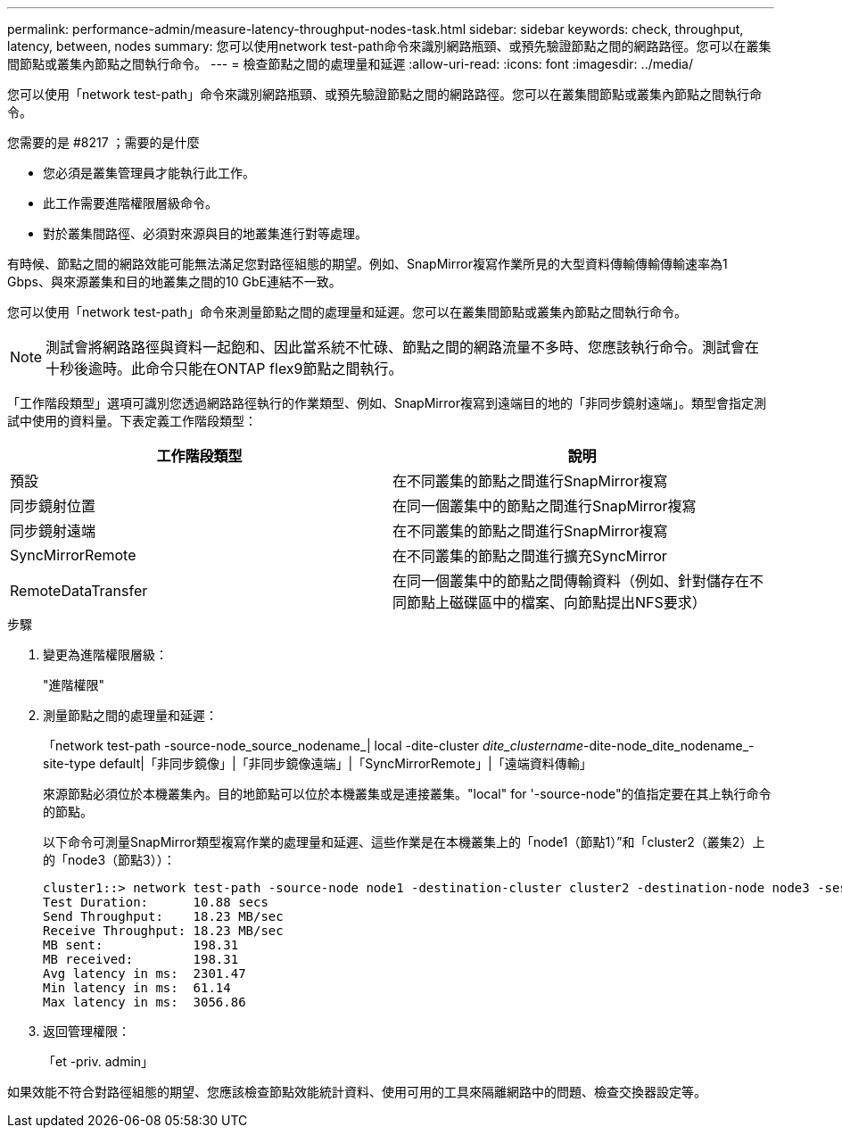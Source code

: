 ---
permalink: performance-admin/measure-latency-throughput-nodes-task.html 
sidebar: sidebar 
keywords: check, throughput, latency, between, nodes 
summary: 您可以使用network test-path命令來識別網路瓶頸、或預先驗證節點之間的網路路徑。您可以在叢集間節點或叢集內節點之間執行命令。 
---
= 檢查節點之間的處理量和延遲
:allow-uri-read: 
:icons: font
:imagesdir: ../media/


[role="lead"]
您可以使用「network test-path」命令來識別網路瓶頸、或預先驗證節點之間的網路路徑。您可以在叢集間節點或叢集內節點之間執行命令。

.您需要的是 #8217 ；需要的是什麼
* 您必須是叢集管理員才能執行此工作。
* 此工作需要進階權限層級命令。
* 對於叢集間路徑、必須對來源與目的地叢集進行對等處理。


有時候、節點之間的網路效能可能無法滿足您對路徑組態的期望。例如、SnapMirror複寫作業所見的大型資料傳輸傳輸傳輸速率為1 Gbps、與來源叢集和目的地叢集之間的10 GbE連結不一致。

您可以使用「network test-path」命令來測量節點之間的處理量和延遲。您可以在叢集間節點或叢集內節點之間執行命令。

[NOTE]
====
測試會將網路路徑與資料一起飽和、因此當系統不忙碌、節點之間的網路流量不多時、您應該執行命令。測試會在十秒後逾時。此命令只能在ONTAP flex9節點之間執行。

====
「工作階段類型」選項可識別您透過網路路徑執行的作業類型、例如、SnapMirror複寫到遠端目的地的「非同步鏡射遠端」。類型會指定測試中使用的資料量。下表定義工作階段類型：

|===
| 工作階段類型 | 說明 


 a| 
預設
 a| 
在不同叢集的節點之間進行SnapMirror複寫



 a| 
同步鏡射位置
 a| 
在同一個叢集中的節點之間進行SnapMirror複寫



 a| 
同步鏡射遠端
 a| 
在不同叢集的節點之間進行SnapMirror複寫



 a| 
SyncMirrorRemote
 a| 
在不同叢集的節點之間進行擴充SyncMirror



 a| 
RemoteDataTransfer
 a| 
在同一個叢集中的節點之間傳輸資料（例如、針對儲存在不同節點上磁碟區中的檔案、向節點提出NFS要求）

|===
.步驟
. 變更為進階權限層級：
+
"進階權限"

. 測量節點之間的處理量和延遲：
+
「network test-path -source-node_source_nodename_| local -dite-cluster _dite_clustername_-dite-node_dite_nodename_-site-type default|「非同步鏡像」|「非同步鏡像遠端」|「SyncMirrorRemote」|「遠端資料傳輸」

+
來源節點必須位於本機叢集內。目的地節點可以位於本機叢集或是連接叢集。"local" for '-source-node"的值指定要在其上執行命令的節點。

+
以下命令可測量SnapMirror類型複寫作業的處理量和延遲、這些作業是在本機叢集上的「node1（節點1）”和「cluster2（叢集2）上的「node3（節點3））：

+
[listing]
----
cluster1::> network test-path -source-node node1 -destination-cluster cluster2 -destination-node node3 -session-type AsyncMirrorRemote
Test Duration:      10.88 secs
Send Throughput:    18.23 MB/sec
Receive Throughput: 18.23 MB/sec
MB sent:            198.31
MB received:        198.31
Avg latency in ms:  2301.47
Min latency in ms:  61.14
Max latency in ms:  3056.86
----
. 返回管理權限：
+
「et -priv. admin」



如果效能不符合對路徑組態的期望、您應該檢查節點效能統計資料、使用可用的工具來隔離網路中的問題、檢查交換器設定等。
